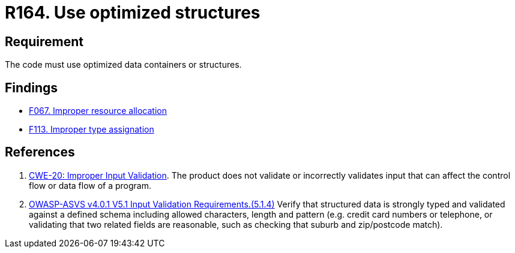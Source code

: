 :slug: rules/164/
:category: source
:description: This requirement establishes the importance of using optimized data containers or structures.
:keywords: Source Code, Structures, Containers, Optimization, ASVS, CWE, Rules, Ethical Hacking, Pentesting
:rules: yes

= R164. Use optimized structures

== Requirement

The code must use optimized data containers or structures.

== Findings

* [inner]#link:/findings/067/[F067. Improper resource allocation]#

* [inner]#link:/findings/113/[F113. Improper type assignation]#

== References

. [[r1]] link:https://cwe.mitre.org/data/definitions/20.html[CWE-20: Improper Input Validation].
The product does not validate or incorrectly validates input that can affect
the control flow or data flow of a program.

. [[r2]] link:https://owasp.org/www-project-application-security-verification-standard/[OWASP-ASVS v4.0.1
V5.1 Input Validation Requirements.(5.1.4)]
Verify that structured data is strongly typed and validated against a defined
schema including allowed characters, length and pattern
(e.g. credit card numbers or telephone, or validating that two related fields
are reasonable, such as checking that suburb and zip/postcode match).
